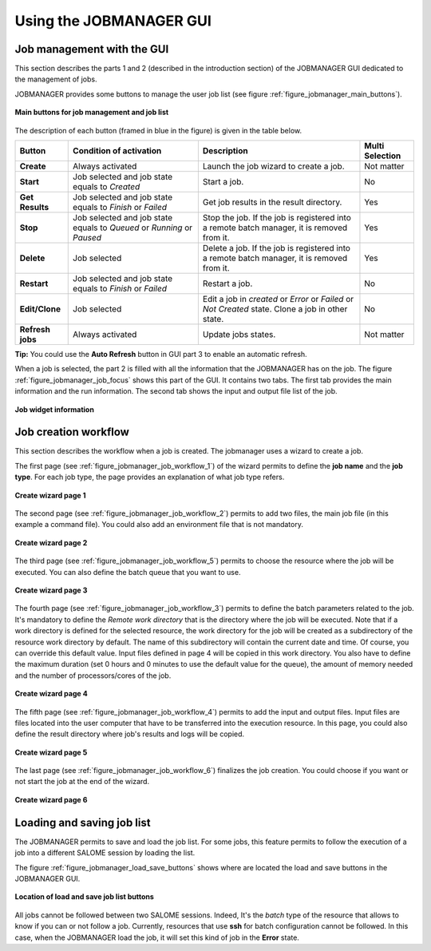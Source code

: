 Using the JOBMANAGER GUI
========================

Job management with the GUI
---------------------------

This section describes the parts 1 and 2 (described in the introduction section) of the JOBMANAGER GUI 
dedicated to the management of jobs.

JOBMANAGER provides some buttons to manage the user job list (see figure :ref:`figure_jobmanager_main_buttons`).

.. _figure_jobmanager_main_buttons:

.. figure:: images/jobmanager_main_buttons.png
  :align: center

  **Main buttons for job management and job list**

The description of each button (framed in blue in the figure) is given in the table below. 

======================== ============================ ================================================================ ===================
**Button**               **Condition of activation**  **Description**                                                  **Multi Selection**
======================== ============================ ================================================================ ===================
**Create**               Always activated             Launch the job wizard to create a job.                           Not matter
**Start**                Job selected and job state   Start a job.                                                     No
                         equals to *Created*
**Get Results**          Job selected and job state   Get job results in the result directory.                         Yes
                         equals to *Finish* or 
                         *Failed*
**Stop**                 Job selected and job state   Stop the job. If the job is registered into a remote batch       Yes
                         equals to *Queued* or        manager, it is removed from it.
                         *Running* or *Paused*
**Delete**               Job selected                 Delete a job. If the job is registered into a remote batch       Yes
                                                      manager, it is removed from it.
**Restart**              Job selected and job state   Restart a job.                                                   No
                         equals to *Finish* or 
                         *Failed*
**Edit/Clone**           Job selected                 Edit a job in *created* or *Error* or *Failed* or *Not Created*  No
                                                      state. Clone a job in other state.
**Refresh jobs**         Always activated             Update jobs states.                                              Not matter
======================== ============================ ================================================================ ===================

**Tip:** You could use the **Auto Refresh** button in GUI part 3 to enable an automatic refresh.

When a job is selected, the part 2 is filled with all the information that the JOBMANAGER has on the job. The figure
:ref:`figure_jobmanager_job_focus` shows this part of the GUI. It contains two tabs. The first tab provides the main 
information and the run information. The second tab shows the input and output file list of the job.

.. _figure_jobmanager_job_focus:

.. figure:: images/jobmanager_job_focus.png
  :align: center

  **Job widget information**

Job creation workflow
---------------------

This section describes the workflow when a job is created. The jobmanager uses a wizard to create a job.

The first page (see :ref:`figure_jobmanager_job_workflow_1`) of the wizard permits to define the **job name** 
and the **job type**. For each job type, the page provides an explanation of what job type refers.

.. _figure_jobmanager_job_workflow_1:

.. figure:: images/jobmanager_job_workflow_1.png
  :align: center

  **Create wizard page 1**

The second page (see :ref:`figure_jobmanager_job_workflow_2`) permits to add two files, the main job file 
(in this example a command file). You could also add an environment file that is not mandatory.

.. _figure_jobmanager_job_workflow_2:

.. figure:: images/jobmanager_job_workflow_2.png
  :align: center

  **Create wizard page 2**

The third page (see :ref:`figure_jobmanager_job_workflow_5`) permits to choose the resource where the job 
will be executed. You can also define the batch queue that you want to use.

.. _figure_jobmanager_job_workflow_5:

.. figure:: images/jobmanager_job_workflow_5.png
  :align: center

  **Create wizard page 3**

The fourth page (see :ref:`figure_jobmanager_job_workflow_3`) permits to define the batch parameters related
to the job. It's mandatory to define the *Remote work directory* that is the directory where the job will be executed.
Note that if a work directory is defined for the selected resource, the work directory for the job will be
created as a subdirectory of the resource work directory by default. The name of this subdirectory will
contain the current date and time. Of course, you can override this default value.
Input files defined in page 4 will be copied in this work directory. You also have to define the maximum duration
(set 0 hours and 0 minutes to use the default value for the queue),
the amount of memory needed and the number of processors/cores of the job.

.. _figure_jobmanager_job_workflow_3:

.. figure:: images/jobmanager_job_workflow_3.png
  :align: center

  **Create wizard page 4**

The fifth page (see :ref:`figure_jobmanager_job_workflow_4`) permits to add the input and output files. 
Input files are files located into the user
computer that have to be transferred into the execution resource. In this page, you could also define the result 
directory where job's results and logs will be copied.

.. _figure_jobmanager_job_workflow_4:

.. figure:: images/jobmanager_job_workflow_4.png
  :align: center

  **Create wizard page 5**

The last page (see :ref:`figure_jobmanager_job_workflow_6`) finalizes the job creation. You could choose 
if you want or not start the job at the end of the wizard.

.. _figure_jobmanager_job_workflow_6:

.. figure:: images/jobmanager_job_workflow_6.png
  :align: center

  **Create wizard page 6**

Loading and saving job list
---------------------------

The JOBMANAGER permits to save and load the job list.
For some jobs, this feature permits to follow the execution of a job
into a different SALOME session by loading the list.

The figure :ref:`figure_jobmanager_load_save_buttons` shows where are located 
the load and save buttons in the JOBMANAGER GUI.

.. _figure_jobmanager_load_save_buttons:

.. figure:: images/jobmanager_load_save_buttons.png
  :align: center

  **Location of load and save job list buttons**

All jobs cannot be followed between two SALOME sessions. Indeed, It's the *batch* type
of the resource that allows to know if you can or not follow a job. Currently, resources
that use **ssh** for batch configuration cannot be followed. In this case, when the JOBMANAGER
load the job, it will set this kind of job in the **Error** state.

